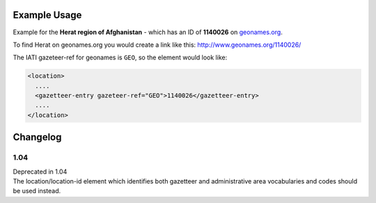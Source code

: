 

Example Usage
~~~~~~~~~~~~~

Example for the **Herat region of Afghanistan** - which has an ID of
**1140026** on `geonames.org <http://www.geonames.org/>`__.

To find Herat on geonames.org you would create a link like this:
http://www.geonames.org/1140026/

The IATI gazeteer-ref for geonames is ``GEO``, so the element would
look like:

.. code-block:: xml

    <location>
      ....
      <gazetteer-entry gazeteer-ref="GEO">1140026</gazetteer-entry>
      ....
    </location>


Changelog
~~~~~~~~~

1.04
^^^^

| Deprecated in 1.04
| The location/location-id element which identifies both gazetteer and administrative area vocabularies and codes should be used instead.
